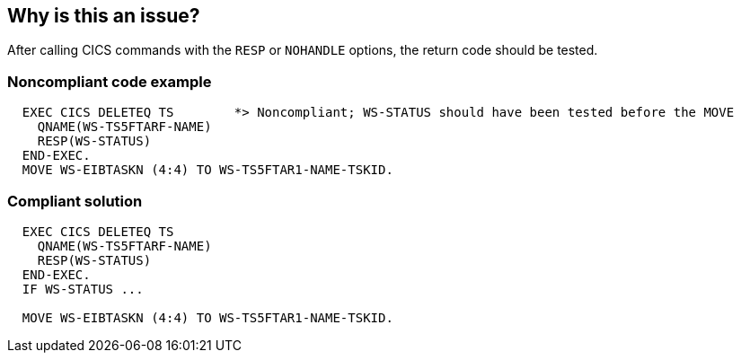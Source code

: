 == Why is this an issue?

After calling CICS commands with the ``++RESP++`` or ``++NOHANDLE++`` options, the return code should be tested.


=== Noncompliant code example

[source,cobol]
----
  EXEC CICS DELETEQ TS        *> Noncompliant; WS-STATUS should have been tested before the MOVE
    QNAME(WS-TS5FTARF-NAME)
    RESP(WS-STATUS)        
  END-EXEC.                   
  MOVE WS-EIBTASKN (4:4) TO WS-TS5FTAR1-NAME-TSKID.
----


=== Compliant solution

[source,cobol]
----
  EXEC CICS DELETEQ TS
    QNAME(WS-TS5FTARF-NAME)
    RESP(WS-STATUS)        
  END-EXEC.                   
  IF WS-STATUS ...

  MOVE WS-EIBTASKN (4:4) TO WS-TS5FTAR1-NAME-TSKID.
----


ifdef::env-github,rspecator-view[]
'''
== Comments And Links
(visible only on this page)

=== is related to: S1587

=== on 1 Feb 2016, 11:29:42 Pierre-Yves Nicolas wrote:
\[~freddy.mallet] The title and description of this rule mention ``++NOHANDLE++`` but the current implementation does nothing related to ``++NOHANDLE++`` and it seems that there's nothing to test when ``++NOHANDLE++`` is used according to the https://www-01.ibm.com/support/knowledgecenter/SSGMCP_5.1.0/com.ibm.cics.ts.applicationprogramming.doc/topics/dfhp4_nohandleintro.html[documentation].

endif::env-github,rspecator-view[]
